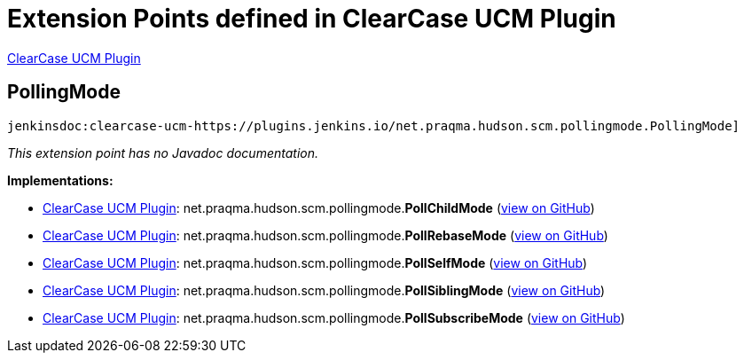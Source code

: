 = Extension Points defined in ClearCase UCM Plugin

https://plugins.jenkins.io/clearcase-ucm-plugin[ClearCase UCM Plugin]

== PollingMode
`jenkinsdoc:clearcase-ucm-https://plugins.jenkins.io/net.praqma.hudson.scm.pollingmode.PollingMode]`

_This extension point has no Javadoc documentation._

**Implementations:**

* https://plugins.jenkins.io/clearcase-ucm-plugin[ClearCase UCM Plugin]: net.+++<wbr/>+++praqma.+++<wbr/>+++hudson.+++<wbr/>+++scm.+++<wbr/>+++pollingmode.+++<wbr/>+++**PollChildMode** (link:https://github.com/jenkinsci/clearcase-ucm-plugin/search?q=PollChildMode&type=Code[view on GitHub])
* https://plugins.jenkins.io/clearcase-ucm-plugin[ClearCase UCM Plugin]: net.+++<wbr/>+++praqma.+++<wbr/>+++hudson.+++<wbr/>+++scm.+++<wbr/>+++pollingmode.+++<wbr/>+++**PollRebaseMode** (link:https://github.com/jenkinsci/clearcase-ucm-plugin/search?q=PollRebaseMode&type=Code[view on GitHub])
* https://plugins.jenkins.io/clearcase-ucm-plugin[ClearCase UCM Plugin]: net.+++<wbr/>+++praqma.+++<wbr/>+++hudson.+++<wbr/>+++scm.+++<wbr/>+++pollingmode.+++<wbr/>+++**PollSelfMode** (link:https://github.com/jenkinsci/clearcase-ucm-plugin/search?q=PollSelfMode&type=Code[view on GitHub])
* https://plugins.jenkins.io/clearcase-ucm-plugin[ClearCase UCM Plugin]: net.+++<wbr/>+++praqma.+++<wbr/>+++hudson.+++<wbr/>+++scm.+++<wbr/>+++pollingmode.+++<wbr/>+++**PollSiblingMode** (link:https://github.com/jenkinsci/clearcase-ucm-plugin/search?q=PollSiblingMode&type=Code[view on GitHub])
* https://plugins.jenkins.io/clearcase-ucm-plugin[ClearCase UCM Plugin]: net.+++<wbr/>+++praqma.+++<wbr/>+++hudson.+++<wbr/>+++scm.+++<wbr/>+++pollingmode.+++<wbr/>+++**PollSubscribeMode** (link:https://github.com/jenkinsci/clearcase-ucm-plugin/search?q=PollSubscribeMode&type=Code[view on GitHub])

